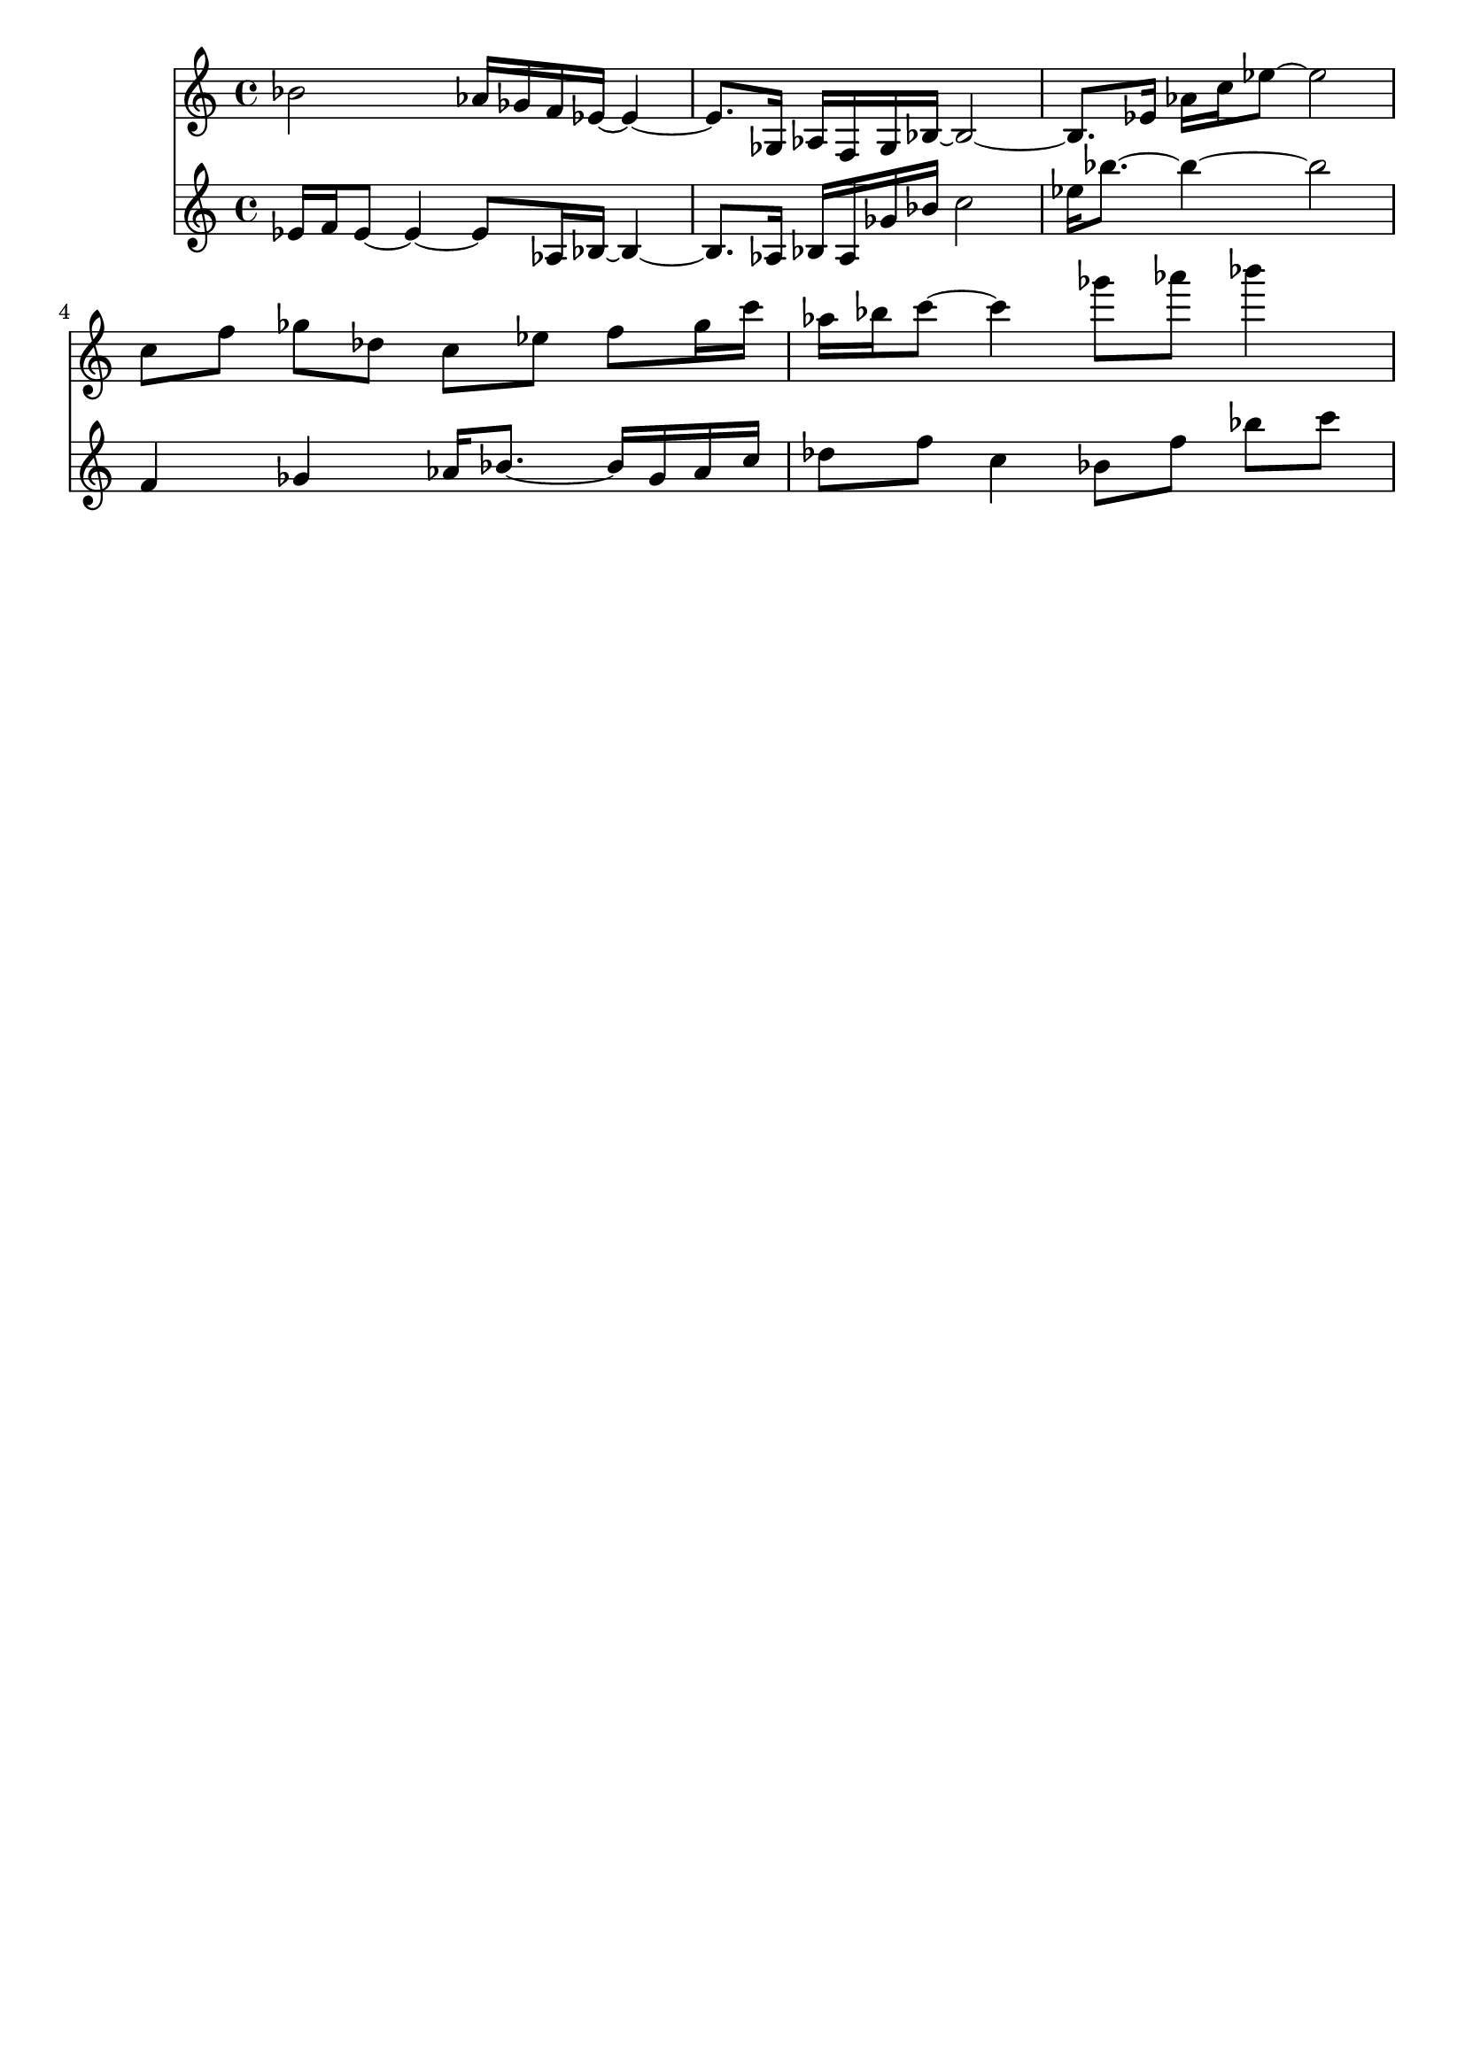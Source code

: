\version "2.19.82"
\language "english"

\header {
    tagline = ##f
}

\layout {}

\paper {}

\score {
    \new Score
    <<
        \new Staff
        \with
        {
            \consists Horizontal_bracket_engraver
        }
        {
            {
                \accidentalStyle modern-cautionary
                bf'2
                af'16
                [
                gf'16
                f'16
                ef'16
                ~
                ]
                ef'4
                ~
                ef'8.
                [
                gf16
                ]
                af16
                [
                f16
                gf16
                bf16
                ~
                ]
                bf2
                ~
                bf8.
                [
                ef'16
                ]
                af'16
                [
                c''16
                ef''8
                ~
                ]
                ef''2
                c''8
                [
                f''8
                ]
                gf''8
                [
                df''8
                ]
                c''8
                [
                ef''8
                ]
                f''8
                [
                gf''16
                c'''16
                ]
                af''16
                [
                bf''16
                c'''8
                ~
                ]
                c'''4
                gf'''8
                [
                af'''8
                ]
                bf'''4
            }
        }
        \new Staff
        \with
        {
            \consists Horizontal_bracket_engraver
        }
        {
            {
                \accidentalStyle modern-cautionary
                ef'16
                [
                f'16
                ef'8
                ~
                ]
                ef'4
                ~
                ef'8
                [
                af16
                bf16
                ~
                ]
                bf4
                ~
                bf8.
                [
                af16
                ]
                bf16
                [
                af16
                gf'16
                bf'16
                ]
                c''2
                ef''16
                [
                bf''8.
                ~
                ]
                bf''4
                ~
                bf''2
                f'4
                gf'4
                af'16
                [
                bf'8.
                ~
                ]
                bf'16
                [
                gf'16
                af'16
                c''16
                ]
                df''8
                [
                f''8
                ]
                c''4
                bf'8
                [
                f''8
                ]
                bf''8
                [
                c'''8
                ]
            }
        }
    >>
    
                \midi {
                    \context {
                        \Score
                        midiChannelMapping = #'instrument
                    }
                    \tempo 4 = 60
                }
                \layout { }                 
                
}
